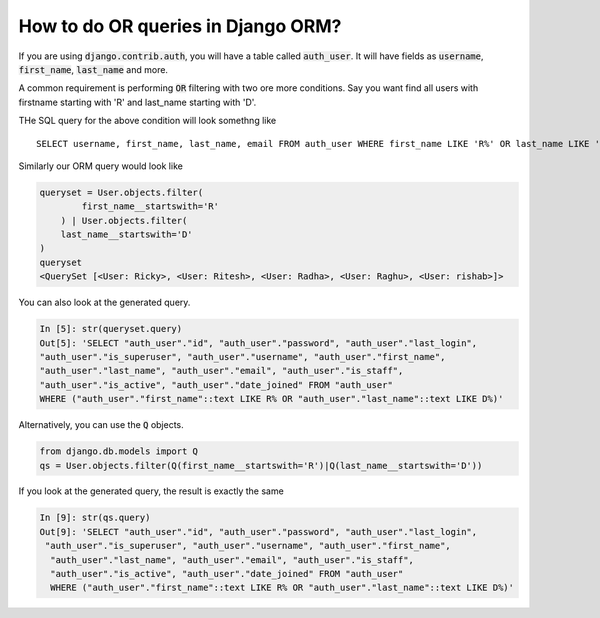 How to do OR queries in Django ORM?
++++++++++++++++++++++++++++++++++++++++++++++++++

.. image:: usertable.png

If you are using :code:`django.contrib.auth`, you will have a table called :code:`auth_user`. It will have fields as :code:`username`, :code:`first_name`, :code:`last_name` and more.

A common requirement is performing :code:`OR` filtering with two ore more conditions. Say you want find all users with firstname starting with 'R' and last_name starting with 'D'.

THe SQL query for the above condition will look somethng like ::

    SELECT username, first_name, last_name, email FROM auth_user WHERE first_name LIKE 'R%' OR last_name LIKE 'D%';

.. image:: sqluser_result1.png

Similarly our ORM query would look like

.. code-block:: python

    queryset = User.objects.filter(
            first_name__startswith='R'
        ) | User.objects.filter(
        last_name__startswith='D'
    )
    queryset
    <QuerySet [<User: Ricky>, <User: Ritesh>, <User: Radha>, <User: Raghu>, <User: rishab>]>

You can also look at the generated query.

.. code-block:: python

    In [5]: str(queryset.query)
    Out[5]: 'SELECT "auth_user"."id", "auth_user"."password", "auth_user"."last_login",
    "auth_user"."is_superuser", "auth_user"."username", "auth_user"."first_name",
    "auth_user"."last_name", "auth_user"."email", "auth_user"."is_staff",
    "auth_user"."is_active", "auth_user"."date_joined" FROM "auth_user"
    WHERE ("auth_user"."first_name"::text LIKE R% OR "auth_user"."last_name"::text LIKE D%)'

Alternatively, you can use the :code:`Q` objects.

.. code-block:: python

    from django.db.models import Q
    qs = User.objects.filter(Q(first_name__startswith='R')|Q(last_name__startswith='D'))

If you look at the generated query, the result is exactly the same

.. code-block:: ipython

    In [9]: str(qs.query)
    Out[9]: 'SELECT "auth_user"."id", "auth_user"."password", "auth_user"."last_login",
     "auth_user"."is_superuser", "auth_user"."username", "auth_user"."first_name",
      "auth_user"."last_name", "auth_user"."email", "auth_user"."is_staff",
      "auth_user"."is_active", "auth_user"."date_joined" FROM "auth_user"
      WHERE ("auth_user"."first_name"::text LIKE R% OR "auth_user"."last_name"::text LIKE D%)'

